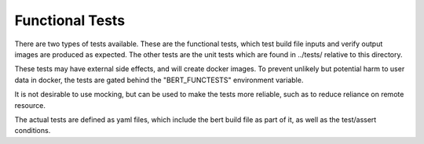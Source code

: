 
Functional Tests
================

There are two types of tests available.  These are the functional
tests, which test build file inputs and verify output images are
produced as expected.  The other tests are the unit tests which
are found in ../tests/ relative to this directory.

These tests may have external side effects, and will create
docker images.  To prevent unlikely but potential harm to
user data in docker, the tests are gated behind the "BERT_FUNCTESTS"
environment variable.

It is not desirable to use mocking, but can be used to make the
tests more reliable, such as to reduce reliance on remote resource.

The actual tests are defined as yaml files, which include the bert
build file as part of it, as well as the test/assert conditions.
